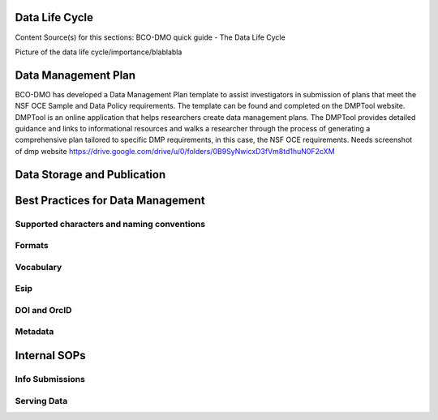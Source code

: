 .. This document describes the different steps of data management that is being made available by BCO-DMO for the broader public

Data Life Cycle
===============
Content Source(s) for this sections: BCO-DMO quick guide - The Data Life Cycle


Picture of the data life cycle/importance/blablabla


Data Management Plan
====================

BCO-DMO has developed a Data Management Plan template to assist investigators 
in submission of plans that meet the NSF OCE Sample and Data Policy requirements. 
The template can be found and completed on the DMPTool website. 
DMPTool is an online application that helps researchers create data management plans. 
The DMPTool provides detailed guidance and links to informational resources and walks a researcher through the process of 
generating a comprehensive plan tailored to specific DMP requirements, in this case, the NSF OCE requirements.
Needs screenshot of dmp website
https://drive.google.com/drive/u/0/folders/0B9SyNwicxD3fVm8td1huN0F2cXM


Data Storage and Publication
=============================

Best Practices for Data Management
===================================

Supported characters and naming conventions
-------------------------------------------
Formats
-------
Vocabulary
----------
Esip
----
DOI and OrcID
-------------
Metadata
--------


Internal SOPs
==============
Info Submissions
-----------------
Serving Data
------------



